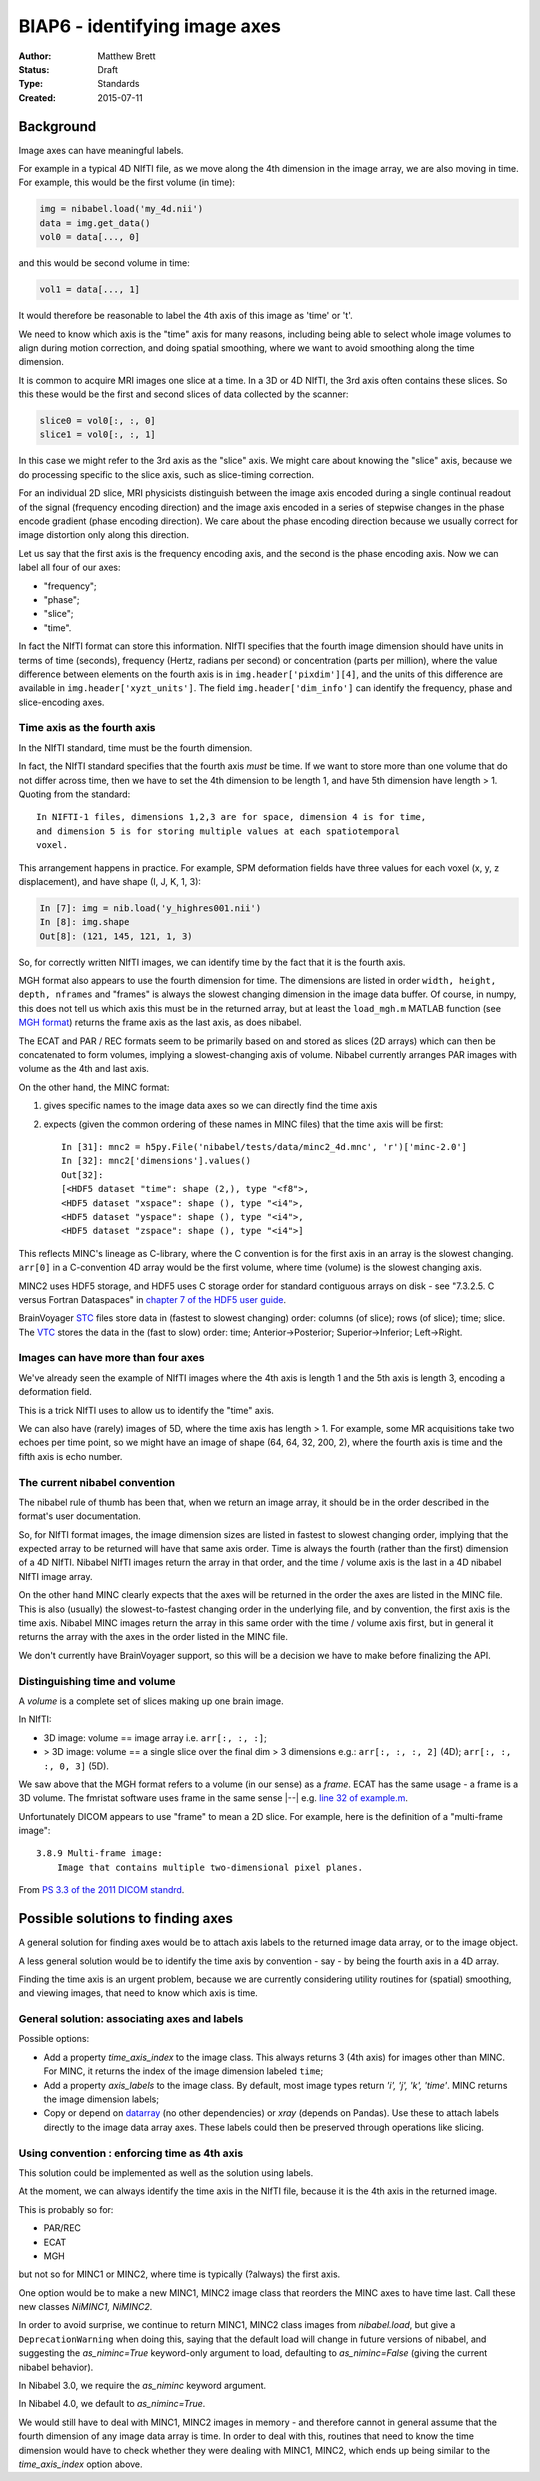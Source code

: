 .. _biap6:

##############################
BIAP6 - identifying image axes
##############################

:Author: Matthew Brett
:Status: Draft
:Type: Standards
:Created: 2015-07-11

**********
Background
**********

Image axes can have meaningful labels.

For example in a typical 4D NIfTI file, as we move along the 4th dimension in
the image array, we are also moving in time.  For example, this would be the
first volume (in time):

.. code:: python

    img = nibabel.load('my_4d.nii')
    data = img.get_data()
    vol0 = data[..., 0]

and this would be second volume in time:

.. code:: python

    vol1 = data[..., 1]

It would therefore be reasonable to label the 4th axis of this image as 'time'
or 't'.

We need to know which axis is the "time" axis for many reasons, including
being able to select whole image volumes to align during motion correction,
and doing spatial smoothing, where we want to avoid smoothing along the time
dimension.

It is common to acquire MRI images one slice at a time.  In a 3D or 4D NIfTI,
the 3rd axis often contains these slices.  So this these would be the first
and second slices of data collected by the scanner:

.. code:: python

    slice0 = vol0[:, :, 0]
    slice1 = vol0[:, :, 1]

In this case we might refer to the 3rd axis as the "slice" axis.  We might
care about knowing the "slice" axis, because we do processing specific to the
slice axis, such as slice-timing correction.

For an individual 2D slice, MRI physicists distinguish between the image axis
encoded during a single continual readout of the signal (frequency encoding
direction) and the image axis encoded in a series of stepwise changes in the
phase encode gradient (phase encoding direction).  We care about the phase
encoding direction because we usually correct for image distortion only along
this direction.

Let us say that the first axis is the frequency encoding axis, and the second
is the phase encoding axis.  Now we can label all four of our axes:

* "frequency";
* "phase";
* "slice";
* "time".

In fact the NIfTI format can store this information.  NIfTI specifies that the
fourth image dimension should have units in terms of time (seconds), frequency
(Hertz, radians per second) or concentration (parts per million), where the
value difference between elements on the fourth axis is in
``img.header['pixdim'][4]``, and the units of this difference are available in
``img.header['xyzt_units']``.  The field ``img.header['dim_info']`` can
identify the frequency, phase and slice-encoding axes.

Time axis as the fourth axis
============================

In the NIfTI standard, time must be the fourth dimension.

In fact, the NIfTI standard specifies that the fourth axis *must* be time.  If
we want to store more than one volume that do not differ across time, then we
have to set the 4th dimension to be length 1, and have 5th dimension have
length > 1.  Quoting from the standard::

   In NIFTI-1 files, dimensions 1,2,3 are for space, dimension 4 is for time,
   and dimension 5 is for storing multiple values at each spatiotemporal
   voxel.

This arrangement happens in practice.  For example, SPM deformation fields
have three values for each voxel (x, y, z displacement), and have shape (I, J,
K, 1, 3):

.. code:: python

    In [7]: img = nib.load('y_highres001.nii')
    In [8]: img.shape
    Out[8]: (121, 145, 121, 1, 3)

So, for correctly written NIfTI images, we can identify time by the fact that
it is the fourth axis.

MGH format also appears to use the fourth dimension for time. The dimensions
are listed in order ``width, height, depth, nframes`` and "frames" is always
the slowest changing dimension in the image data buffer. Of course, in numpy,
this does not tell us which axis this must be in the returned array, but at
least the ``load_mgh.m`` MATLAB function (see `MGH format`_) returns the frame
axis as the last axis, as does nibabel.

The ECAT and PAR / REC formats seem to be primarily based on and stored as
slices (2D arrays) which can then be concatenated to form volumes, implying a
slowest-changing axis of volume.  Nibabel currently arranges PAR images with
volume as the 4th and last axis.

On the other hand, the MINC format:

#. gives specific names to the image data axes so we can directly find the
   time axis
#. expects (given the common ordering of these names in MINC files) that the
   time axis will be first::

       In [31]: mnc2 = h5py.File('nibabel/tests/data/minc2_4d.mnc', 'r')['minc-2.0']
       In [32]: mnc2['dimensions'].values()
       Out[32]:
       [<HDF5 dataset "time": shape (2,), type "<f8">,
       <HDF5 dataset "xspace": shape (), type "<i4">,
       <HDF5 dataset "yspace": shape (), type "<i4">,
       <HDF5 dataset "zspace": shape (), type "<i4">]

This reflects MINC's lineage as C-library, where the C convention is for the
first axis in an array is the slowest changing. ``arr[0]`` in a C-convention
4D array would be the first volume, where time (volume) is the slowest
changing axis.

MINC2 uses HDF5 storage, and HDF5 uses C storage order for standard contiguous
arrays on disk - see "7.3.2.5. C versus Fortran Dataspaces" in `chapter 7 of
the HDF5 user guide
<http://www.hdfgroup.org/HDF5/doc/UG/UG_frame12Dataspaces.html>`_.

BrainVoyager `STC <STC format definition>`_ files store data in (fastest to
slowest changing) order: columns (of slice); rows (of slice); time; slice.  The
`VTC <VTC format definition>`_ stores the data in the (fast to slow) order:
time; Anterior->Posterior; Superior->Inferior; Left->Right.

Images can have more than four axes
===================================

We've already seen the example of NIfTI images where the 4th axis is length 1
and the 5th axis is length 3, encoding a deformation field.

This is a trick NIfTI uses to allow us to identify the "time" axis.

We can also have (rarely) images of 5D, where the time axis has length > 1.
For example, some MR acquisitions take two echoes per time point, so we might
have an image of shape (64, 64, 32, 200, 2), where the fourth axis is time and
the fifth axis is echo number.

The current nibabel convention
==============================

The nibabel rule of thumb has been that, when we return an image array, it
should be in the order described in the format's user documentation.

So, for NIfTI format images, the image dimension sizes are listed in fastest
to slowest changing order, implying that the expected array to be returned
will have that same axis order.  Time is always the fourth (rather than the
first) dimension of a 4D NIfTI.  Nibabel NIfTI images return the array in that
order, and the time / volume axis is the last in a 4D nibabel NIfTI image
array.

On the other hand MINC clearly expects that the axes will be returned in the
order the axes are listed in the MINC file.  This is also (usually) the
slowest-to-fastest changing order in the underlying file, and by convention,
the first axis is the time axis.  Nibabel MINC images return the array in this
same order with the time / volume axis first, but in general it returns the
array with the axes in the order listed in the MINC file.

We don't currently have BrainVoyager support, so this will be a decision we
have to make before finalizing the API.

Distinguishing time and volume
==============================

A *volume* is a complete set of slices making up one brain image.

In NIfTI:

* 3D image: volume == image array i.e. ``arr[:, :, :]``;
* > 3D image: volume == a single slice over the final dim > 3 dimensions
  e.g.: ``arr[:, :, :, 2]`` (4D); ``arr[:, :, :, 0, 3]`` (5D).

We saw above that the MGH format refers to a volume (in our sense) as a
*frame*.  ECAT has the same usage - a frame is a 3D volume. The fmristat
software uses frame in the same sense |--| e.g. `line 32 of example.m
<https://github.com/matthew-brett/fmristat/blob/master/fmristat/example.m#L32>`_.

Unfortunately DICOM appears to use "frame" to mean a 2D slice.  For example,
here is the definition of a "multi-frame image"::

    3.8.9 Multi-frame image:
        Image that contains multiple two-dimensional pixel planes.

From `PS 3.3 of the 2011 DICOM standrd
<http://medical.nema.org/Dicom/2011/11_03pu.pdf>`_.

**********************************
Possible solutions to finding axes
**********************************

A general solution for finding axes would be to attach axis labels to the
returned image data array, or to the image object.

A less general solution would be to identify the time axis by convention - say
- by being the fourth axis in a 4D array.

Finding the time axis is an urgent problem, because we are currently
considering utility routines for (spatial) smoothing, and viewing images, that
need to know which axis is time.

General solution: associating axes and labels
=============================================

Possible options:

* Add a property `time_axis_index` to the image class.  This always returns 3
  (4th axis) for images other than MINC.  For MINC, it returns the index of
  the image dimension labeled ``time``;
* Add a property `axis_labels` to the image class.  By default, most image
  types return `'i', 'j', 'k', 'time'`.  MINC returns the image dimension
  labels;
* Copy or depend on datarray_ (no other dependencies) or `xray` (depends on
  Pandas).  Use these to attach labels directly to the image data array axes.
  These labels could then be preserved through operations like slicing.

Using convention : enforcing time as 4th axis
=============================================

This solution could be implemented as well as the solution using labels.

At the moment, we can always identify the time axis in the NIfTI file, because
it is the 4th axis in the returned image.

This is probably so for:

* PAR/REC
* ECAT
* MGH

but not so for MINC1 or MINC2, where time is typically (?always) the first
axis.

One option would be to make a new MINC1, MINC2 image class that reorders the
MINC axes to have time last.  Call these new classes `NiMINC1, NiMINC2`.

In order to avoid surprise, we continue to return MINC1, MINC2 class images
from `nibabel.load`, but give a ``DeprecationWarning`` when doing this, saying
that the default load will change in future versions of nibabel, and
suggesting the `as_niminc=True` keyword-only argument to load, defaulting to
`as_niminc=False` (giving the current nibabel behavior).

In Nibabel 3.0, we require the `as_niminc` keyword argument.

In Nibabel 4.0, we default to `as_niminc=True`.

We would still have to deal with MINC1, MINC2 images in memory - and therefore
cannot in general assume that the fourth dimension of any image data array is
time.  In order to deal with this, routines that need to know the time
dimension would have to check whether they were dealing with MINC1, MINC2,
which ends up being similar to the `time_axis_index` option above.


.. _MGH format: https://surfer.nmr.mgh.harvard.edu/fswiki/FsTutorial/MghFormat
.. _BV file format index page: http://support.brainvoyager.com/automation-aamp-development/23-file-formats.html.
.. _BV file format overview: http://support.brainvoyager.com/automation-aamp-development/23-file-formats/382-developer-guide-26-file-formats-overview.html
.. _vmr format definition: http://support.brainvoyager.com/automation-aamp-development/23-file-formats/385-developer-guide-26-the-format-of-vmr-files.html
.. _STC format definition: http://support.brainvoyager.com/automation-aamp-development/23-file-formats/384-developer-guide-26-the-format-of-stc-files.html
.. _VTC format defintion: http://support.brainvoyager.com/automation-aamp-development/23-file-formats/379-users-guide-23-the-format-of-vtc-files.html.
.. _NR-VMP format definition: http://support.brainvoyager.com/automation-aamp-development/23-file-formats/377-users-guide-23-the-format-of-nr-vmp-files.html;
.. _AR-VMP format definition: http://support.brainvoyager.com/automation-aamp-development/23-file-formats/376-users-guide-23-the-format-of-ar-vmp-files.html
.. _SMP format definition: : http://support.brainvoyager.com/automation-aamp-development/23-file-formats/476-the-format-of-smp-files.html.
.. _datarray: https://pypi.python.org/pypi/datarray
.. _xray: https://pypi.python.org/pypi/xray
